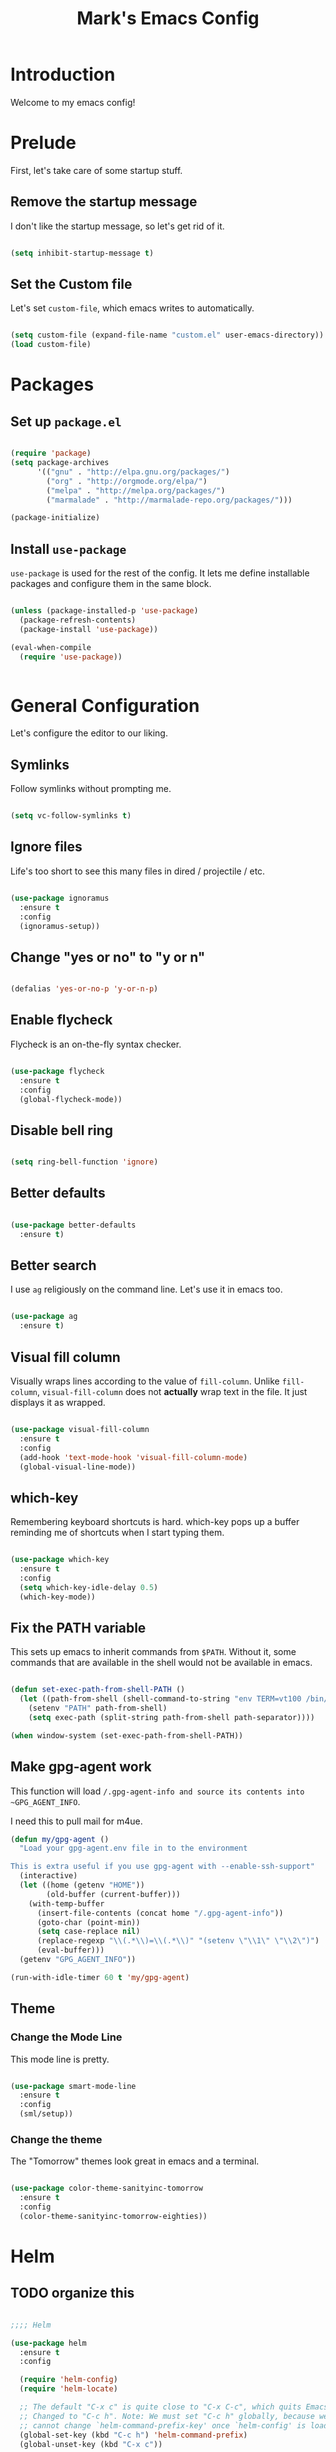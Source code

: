 #+TITLE: Mark's Emacs Config
#+OPTIONS: toc:2 num:nil ^:nil

* Introduction
Welcome to my emacs config!
* Prelude
First, let's take care of some startup stuff.
** Remove the startup message

I don't like the startup message, so let's get rid of it.

#+BEGIN_SRC emacs-lisp

(setq inhibit-startup-message t)

#+END_SRC

** Set the Custom file

Let's set ~custom-file~, which emacs writes to automatically.

#+BEGIN_SRC emacs-lisp

(setq custom-file (expand-file-name "custom.el" user-emacs-directory))
(load custom-file)

#+END_SRC
* Packages
** Set up ~package.el~

#+BEGIN_SRC emacs-lisp

(require 'package)
(setq package-archives
      '(("gnu" . "http://elpa.gnu.org/packages/")
        ("org" . "http://orgmode.org/elpa/")
        ("melpa" . "http://melpa.org/packages/")
        ("marmalade" . "http://marmalade-repo.org/packages/")))

(package-initialize)

#+END_SRC
** Install ~use-package~

~use-package~ is used for the rest of the config. It lets me define installable packages and configure them in the same block.

#+BEGIN_SRC emacs-lisp

(unless (package-installed-p 'use-package)
  (package-refresh-contents)
  (package-install 'use-package))

(eval-when-compile
  (require 'use-package))


#+END_SRC
* General Configuration
Let's configure the editor to our liking.
** Symlinks

Follow symlinks without prompting me.

#+BEGIN_SRC emacs-lisp

  (setq vc-follow-symlinks t)

#+END_SRC
** Ignore files
Life's too short to see this many files in dired / projectile / etc.

#+BEGIN_SRC emacs-lisp

  (use-package ignoramus
    :ensure t
    :config
    (ignoramus-setup))

#+END_SRC

#+RESULTS:
: t

** Change "yes or no" to "y or n"

#+BEGIN_SRC emacs-lisp 

(defalias 'yes-or-no-p 'y-or-n-p)

#+END_SRC

** Enable flycheck

Flycheck is an on-the-fly syntax checker.

#+BEGIN_SRC emacs-lisp 

  (use-package flycheck
    :ensure t
    :config
    (global-flycheck-mode))

#+END_SRC

** Disable bell ring

#+BEGIN_SRC emacs-lisp 

(setq ring-bell-function 'ignore)

#+END_SRC

** Better defaults

#+BEGIN_SRC emacs-lisp 

(use-package better-defaults
  :ensure t)

#+END_SRC

** Better search

I use ~ag~ religiously on the command line. Let's use it in emacs too.

#+BEGIN_SRC emacs-lisp 

(use-package ag
  :ensure t)

#+END_SRC

** Visual fill column

Visually wraps lines according to the value of ~fill-column~. Unlike ~fill-column~, ~visual-fill-column~ does not *actually* wrap text in the file. It just displays it as wrapped.

#+BEGIN_SRC emacs-lisp 

(use-package visual-fill-column
  :ensure t
  :config
  (add-hook 'text-mode-hook 'visual-fill-column-mode)
  (global-visual-line-mode))

#+END_SRC

** which-key

Remembering keyboard shortcuts is hard. which-key pops up a buffer reminding me of shortcuts when I start typing them.

#+BEGIN_SRC emacs-lisp 

(use-package which-key
  :ensure t
  :config
  (setq which-key-idle-delay 0.5)
  (which-key-mode))

#+END_SRC
** Fix the PATH variable

This sets up emacs to inherit commands from ~$PATH~. Without it, some commands that are available in the shell would not be available in emacs.

#+BEGIN_SRC emacs-lisp 

(defun set-exec-path-from-shell-PATH ()
  (let ((path-from-shell (shell-command-to-string "env TERM=vt100 /bin/zsh -i -c 'echo $PATH'")))
    (setenv "PATH" path-from-shell)
    (setq exec-path (split-string path-from-shell path-separator))))

(when window-system (set-exec-path-from-shell-PATH))

#+END_SRC

#+RESULTS:
: t

** Make gpg-agent work
This function will load ~/.gpg-agent-info and source its contents into ~GPG_AGENT_INFO~.

I need this to pull mail for m4ue.

#+BEGIN_SRC emacs-lisp
  (defun my/gpg-agent ()
    "Load your gpg-agent.env file in to the environment

  This is extra useful if you use gpg-agent with --enable-ssh-support"
    (interactive)
    (let ((home (getenv "HOME"))
          (old-buffer (current-buffer)))
      (with-temp-buffer
        (insert-file-contents (concat home "/.gpg-agent-info"))
        (goto-char (point-min))
        (setq case-replace nil)
        (replace-regexp "\\(.*\\)=\\(.*\\)" "(setenv \"\\1\" \"\\2\")")
        (eval-buffer)))
    (getenv "GPG_AGENT_INFO"))

  (run-with-idle-timer 60 t 'my/gpg-agent)
#+END_SRC

#+RESULTS:
: [nil 0 60 0 t my/gpg-agent nil idle 0]

** Theme
*** Change the Mode Line
This mode line is pretty.

#+BEGIN_SRC emacs-lisp 

(use-package smart-mode-line
  :ensure t
  :config
  (sml/setup))

#+END_SRC
*** Change the theme

The "Tomorrow" themes look great in emacs and a terminal.

#+BEGIN_SRC emacs-lisp 

  (use-package color-theme-sanityinc-tomorrow
    :ensure t
    :config
    (color-theme-sanityinc-tomorrow-eighties))

#+END_SRC
* Helm
** TODO organize this

#+BEGIN_SRC emacs-lisp 

  ;;;; Helm

  (use-package helm
    :ensure t
    :config

    (require 'helm-config)
    (require 'helm-locate)

    ;; The default "C-x c" is quite close to "C-x C-c", which quits Emacs.
    ;; Changed to "C-c h". Note: We must set "C-c h" globally, because we
    ;; cannot change `helm-command-prefix-key' once `helm-config' is loaded.
    (global-set-key (kbd "C-c h") 'helm-command-prefix)
    (global-unset-key (kbd "C-x c"))

    ;; Use helm for finding files
    (global-set-key (kbd "C-x C-f") 'helm-find-files)

    (setq helm-split-window-in-side-p           t ; open helm buffer inside current window
          helm-move-to-line-cycle-in-source     t ; move to end or beginning of source when reaching top or bottom of source.
          helm-ff-search-library-in-sexp        t ; search for library in `require' and `declare-function' sexp.
          helm-scroll-amount                    8 ; scroll 8 lines other window using M-<next>/M-<prior>
          helm-ff-file-name-history-use-recentf t)

    ;; Use helm for M-x
    (global-set-key (kbd "M-x") 'helm-M-x)

    ;; Use helm to show the kill ring
    (global-set-key (kbd "M-y") 'helm-show-kill-ring)

    ;; Use helm for buffer list
    (global-set-key (kbd "C-x b") 'helm-mini)

    ;; Use helm for apropos
    (global-set-key (kbd "C-h a") 'helm-apropos)

    (helm-mode 1))

  (use-package helm-ag
    :ensure t)

  (use-package helm-projectile
    :ensure t
    :config
    (helm-projectile-on))

  (use-package helm-mu
    :ensure t)

#+END_SRC
#+RESULTS:

* Keybindings
** General keybindings
*** Increase and decrease text size

#+BEGIN_SRC emacs-lisp 

(define-key global-map (kbd "C-=") 'text-scale-increase)
(define-key global-map (kbd "C--") 'text-scale-decrease)

#+END_SRC

** Evil Mode
*** TODO organize this

#+BEGIN_SRC emacs-lisp 

  (use-package evil
    :ensure t
    :init
    (setq evil-want-C-u-scroll t)
    :config
    ;; Make movement keys work over visual lines
    (define-key evil-normal-state-map (kbd "<remap> <evil-next-line>") 'evil-next-visual-line)
    (define-key evil-normal-state-map (kbd "<remap> <evil-previous-line>") 'evil-previous-visual-line)
    (define-key evil-motion-state-map (kbd "<remap> <evil-next-line>") 'evil-next-visual-line)
    (define-key evil-motion-state-map (kbd "<remap> <evil-previous-line>") 'evil-previous-visual-line)
    ;; Make horizontal movement cross lines               
    (setq-default evil-cross-lines t)
    (evil-mode 1)

    (use-package evil-surround
      :ensure t
      :config
      (global-evil-surround-mode 1))

    (use-package evil-magit
      :ensure t)

    (use-package evil-matchit
      :ensure t
      :config
      (global-evil-matchit-mode 1))

    (use-package evil-leader
      :ensure t
      :config

      (evil-leader/set-leader "SPC")

      (evil-leader/set-key "x" 'helm-M-x)
      (evil-leader/set-key "f" 'helm-find-files)
      (evil-leader/set-key "w" 'save-buffer)
      (evil-leader/set-key "q" 'delete-window)
      (evil-leader/set-key "b" 'helm-mini)

      (evil-leader/set-key "pp" 'helm-projectile-switch-project)
      (evil-leader/set-key "pf" 'helm-projectile-find-file)
      (evil-leader/set-key "pa" 'helm-projectile-ag)

      ;; Config edit
      (evil-leader/set-key "ce" (lambda () (interactive) (find-file (or user-init-file "~/.emacs.d/config.org"))))

      (evil-leader/set-key "g" 'magit-status)

      (setq evil-leader/in-all-states 1)
      (global-evil-leader-mode)))



#+END_SRC

#+RESULTS:
: t


* Projects
** Install projectile
Projectile lets me switch between projects really easily. I set it up to default to ~projectile-commander~, which gives me options to choose what I want to do with a project once I open it.

#+BEGIN_SRC emacs-lisp 

  (use-package projectile
    :ensure t
    :config
    (setq projectile-enable-caching t)
    (projectile-global-mode)
    (setq projectile-completion-system 'helm)
    (setq projectile-switch-project-action 'projectile-commander)


    (def-projectile-commander-method ?d
      "Open project root in dired"
      (projectile-dired)))

    (def-projectile-commander-method ?a
      "Find ag on project."
      (projectile-dired))

    (def-projectile-commander-method ?g
      "Open project root in magit"
      ((projectile-vc)))

#+END_SRC

#+RESULTS:

* Coding
** Autocomplete

#+BEGIN_SRC emacs-lisp 

  (use-package company
    :ensure t
    :config
    (global-company-mode)

    (use-package company-anaconda
      :ensure t
      :config
      (add-to-list 'company-backends 'company-anaconda)))

#+END_SRC

#+RESULTS:
: t

** Git
*** Magit
#+BEGIN_SRC emacs-lisp 

(use-package magit
  :ensure t)

#+END_SRC
*** GitHub integration
**** Open GitHub from Helm
#+BEGIN_SRC emacs-lisp 

(use-package helm-open-github
  :ensure t)

#+END_SRC

** Snippets

#+BEGIN_SRC emacs-lisp 

;; Yasnippet

(use-package yasnippet
  :ensure t
  :config

  ;; Make Yasnippet work in Org
  (defun yas/org-very-safe-expand ()
    (let ((yas/fallback-behavior 'return-nil)) (yas/expand)))

  (add-hook 'org-mode-hook
            (lambda ()
              (make-variable-buffer-local 'yas/trigger-key)
              (setq yas/trigger-key [tab])
              (add-to-list 'org-tab-first-hook 'yas/org-very-safe-expand)
              (define-key yas/keymap [tab] 'yas/next-field)))

  (yas-global-mode 1))


#+END_SRC

** Lisp
*** TODO organize

#+BEGIN_SRC emacs-lisp 

  (defun start-figwheel ()
    "Start figwheel. This function is meant to be called interactively after `cider-jack-in`."
    (interactive)
    (cider-interactive-eval
     "(use 'figwheel-sidecar.repl-api) \n
      (start-figwheel!) \n
      (cljs-repl) \n"))

  (use-package evil-cleverparens
    :ensure t)

  (use-package cider
    :ensure t
    :config
    ;; Start figwheel when I run `M-x cider-jack-in-clojurescript`
    (setq cider-cljs-lein-repl
        "(do (require 'figwheel-sidecar.repl-api)
             (figwheel-sidecar.repl-api/start-figwheel!)
             (figwheel-sidecar.repl-api/cljs-repl))"))

  (use-package clojure-mode
    :ensure t)

  (use-package sicp
    :ensure t)

  (use-package geiser
    :ensure t)

  (use-package paredit
    :ensure t
    :config
    (enable-paredit-mode))

  (add-hook 'emacs-lisp-mode-hook       'enable-paredit-mode)
  (add-hook 'lisp-mode-hook             'enable-paredit-mode)
  (add-hook 'lisp-interaction-mode-hook 'enable-paredit-mode)
  (add-hook 'scheme-mode-hook           'enable-paredit-mode)

  (defvar my/lisp-mode-hooks '(emacs-lisp-mode-hook lisp-mode-hook lisp-interaction-mode-hook scheme-mode-hook clojure-mode-hook))

  (dolist (mode my/lisp-mode-hooks)
    (add-hook mode #'enable-paredit-mode)
    (add-hook mode #'evil-cleverparens-mode))

  (use-package clj-refactor
    :ensure t
    :config
    (add-hook 'clojure-mode-hook #'my/clojure-mode-hook))

  (defun my/clojure-mode-hook ()
    (clj-refactor-mode 1)
    (yas-minor-mode 1))

#+END_SRC

#+RESULTS:
: my/clojure-mode-hook

** Python
*** Virtualenv

pyvenv is nice because it lets me choose between virtualenvs made through mkvirtualenvwrapper and virtulenvs that are in other places on the filesystem.

#+BEGIN_SRC emacs-lisp 

  (use-package pyvenv
    :ensure t)

#+END_SRC

#+RESULTS:
*** anaconda-mode
Lots of goodies for Python development.

#+BEGIN_SRC emacs-lisp
  (use-package anaconda-mode
    :ensure t
    :config
    (add-hook 'python-mode-hook 'anaconda-mode)
    (add-hook 'python-mode-hook 'anaconda-eldoc-mode))
#+END_SRC

#+RESULTS:
: t

** JSON
#+BEGIN_SRC emacs-lisp 

  (use-package json-mode
    :ensure t)

#+END_SRC
** Markdown
#+BEGIN_SRC emacs-lisp
  (use-package markdown-mode
    :ensure t)
#+END_SRC

#+RESULTS:

** Swift
#+BEGIN_SRC emacs-lisp 

(use-package swift-mode
  :ensure t)

#+END_SRC
** CoffeeScript
#+BEGIN_SRC emacs-lisp 

(use-package coffee-mode
  :ensure t)

#+END_SRC
** JavaScript
*** REPL
js-comint lets me run a repl inside emacs where I can evaluate JavaScript.

#+BEGIN_SRC emacs-lisp 

(use-package js-comint
  :ensure t)

#+END_SRC
** Haskell
#+BEGIN_SRC emacs-lisp 

(use-package haskell-mode
  :ensure t)

#+END_SRC
** Docker
*** Dockerfile mode
#+BEGIN_SRC emacs-lisp :tangle yes

  (use-package dockerfile-mode
    :ensure t)

#+END_SRC

#+RESULTS:
*** Docker mode
[[https://github.com/Silex/docker.el][Docker mode]] lets me run various docker commands.

#+BEGIN_SRC emacs-lisp 

  (use-package docker
    :ensure t
    :config
    (docker-global-mode))

#+END_SRC

#+RESULTS:
: t

*** Environment variables
~docker-machine env default~ produces these environment variables, which must be set to use Docker.

#+BEGIN_SRC emacs-lisp
  (setenv "DOCKER_TLS_VERIFY" "1")
  (setenv "DOCKER_HOST" "tcp://192.168.99.100:2376")
  (setenv "DOCKER_CERT_PATH" "/Users/mark/.docker/machine/machines/default")
  (setenv "DOCKER_MACHINE_NAME" "default")
#+END_SRC

#+RESULTS:
: default
** Shell
Fish is my default shell in the terminal, but it doesn't work well in emacs, since many emacs integrations assume a sh-like shell. Let's use zsh instead.

#+BEGIN_SRC emacs-lisp
  (setq shell-file-name "/bin/zsh")
#+END_SRC

* Org
I use Org Mode to take notes for work and personal.

** My files
#+BEGIN_SRC emacs-lisp 

  (defun my/configure-org-directories ()
    (setq org-directory "~/org")
    (setq org-default-notes-file "~/org/refile.org")
    (setq org-agenda-files (quote ("~/org")))
    (setq org-refile-targets '((org-agenda-files . (:maxlevel . 6)))))

#+END_SRC
** General configuration
*** Log drawer
I can type timestamped notes for a given tree with ~C-c C-z~. By default, they are appending to the top of the note. Let's stash then in the ~LOGBOOK~ drawer instead.

#+BEGIN_SRC emacs-lisp

  (setq org-log-into-drawer t)

#+END_SRC

#+BEGIN_SRC emacs-lisp 

(defun my/configure-org ()
  (setq org-image-actual-width 300)
  (setq org-src-fontify-natively t)
  (setq org-log-done 'time)

  (setq org-startup-truncated 'nil)
  (setq org-catch-invisible-edits 'smart)

  ;; Do not dim blocked tasks
  (setq org-agenda-dim-blocked-tasks nil)
  (setq org-startup-indented t))

(defun my/org-mode ()
  (my/org-mode-keyboard-shortcuts))

(defun my/org-agenda-mode ()
  (my/org-agenda-keyboard-shortcuts))

(setq-default fill-column 85)
(setq-default left-margin-width 1)

#+END_SRC

** Keyboard shortcuts
*** Editing

#+BEGIN_SRC emacs-lisp 

(defun my/org-mode-keyboard-shortcuts ()
  (evil-leader/set-key "*" 'org-ctrl-c-star)
  (evil-leader/set-key "a" 'org-agenda)
  (evil-leader/set-key "ih" 'org-insert-heading-after-current-and-enter-insert)
  (evil-leader/set-key "is" 'org-insert-subheading-after-current-and-enter-insert)
  (evil-leader/set-key "it" 'org-insert-todo-after-current-and-enter-insert)
  (evil-leader/set-key "n" 'org-narrow-to-subtree)
  (evil-leader/set-key "N" 'widen)
  (evil-leader/set-key "ml" 'org-do-demote)
  (evil-leader/set-key "mL" 'org-demote-subtree)
  (evil-leader/set-key "mh" 'org-do-promote)
  (evil-leader/set-key "mH" 'org-promote-subtree)
  (evil-leader/set-key "mk" 'org-metaup)
  (evil-leader/set-key "mj" 'org-metadown)
  (evil-leader/set-key "s" 'org-schedule)
  (evil-leader/set-key "t" 'org-todo))

#+END_SRC
*** Agenda

#+BEGIN_SRC emacs-lisp 

(defun my/org-agenda-keyboard-shortcuts ()
  (define-key org-agenda-mode-map "j" 'evil-next-line)
  (define-key org-agenda-mode-map "k" 'evil-previous-line))

#+END_SRC
** Editing
*** Useful functions

#+BEGIN_SRC emacs-lisp 

(defun org-insert-subheading-after-current ()
  (interactive)
  (org-insert-heading-after-current)
  (org-demote))

(defun org-insert-subheading-after-current-and-enter-insert ()
  (interactive)
  (org-insert-subheading-after-current)
  (evil-append 0))

(defun org-insert-heading-after-current-and-enter-insert ()
  (interactive)
  (org-insert-heading-after-current)
  (evil-append 0))

(defun org-insert-todo-after-current-and-enter-insert ()
  (interactive)
  (org-insert-todo-heading-respect-content)
  (evil-append 0))

#+END_SRC

** Tasks

#+BEGIN_SRC emacs-lisp 

(defun my/configure-org-todos ()
  (setq org-todo-keywords
        (quote ((sequence "TODO(t)" "NEXT(n)" "|" "DONE(d)")
                (sequence "WAITING(w@/!)" "HOLD(h@/!)" "|" "CANCELLED(c@/!)" "PHONE" "MEETING"))))

  (setq org-todo-keyword-faces
        (quote (("TODO" :foreground "red" :weight bold)
                ("NEXT" :foreground "blue" :weight bold)
                ("DONE" :foreground "forest green" :weight bold)
                ("WAITING" :foreground "orange" :weight bold)
                ("HOLD" :foreground "magenta" :weight bold)
                ("CANCELLED" :foreground "forest green" :weight bold)
                ("MEETING" :foreground "forest green" :weight bold)
                ("PHONE" :foreground "forest green" :weight bold))))

  (setq org-use-fast-todo-selection t))

#+END_SRC

** Agenda

#+BEGIN_SRC emacs-lisp 

#+END_SRC
** Exporters
#+BEGIN_SRC emacs-lisp 

  (defun my/configure-org-exporters ()
    (use-package ox-gfm)

    (use-package org-habit)

    (use-package ox-odt
      :config
      (setq org-odt-preferred-output-format "rtf"))

    (use-package ox-jira
      :ensure t)

    (use-package ox-rst
      :ensure t))
#+END_SRC

** Rifle
helm-org-rifle lets me search through open org files really quickly.

#+BEGIN_SRC emacs-lisp 

(use-package helm-org-rifle
  :ensure t)

#+END_SRC
** JIRA
I often link to JIRA issues in my tasks. This function lets me add link JIRA issues by issue title rather than needing to paste in the full link.

#+BEGIN_SRC emacs-lisp

  (defvar default-jira-repository)
  (setq default-jira-repository "getclef.atlassian.net")

  (defun org-jira-insert-link (issue-name description)
    "Add links to JIRA issues by title."
    (interactive "sIssue: \nsDescription: ")
    (let ((desc (if (string= "" description) issue-name description))) 
      (org-insert-link nil (concat "https://" default-jira-repository "/browse/" issue-name) desc)))

#+END_SRC

#+RESULTS:
: org-jira-insert-link

** Capture

#+BEGIN_SRC emacs-lisp
  (setq org-capture-templates
        '(("t" "todo" entry (file+headline "~/org/refile.org" "Tasks")
           "* TODO [#A] %?\nSCHEDULED: %(org-insert-time-stamp (org-read-date nil t \"+0d\"))\n%a\n")))
#+END_SRC

#+RESULTS:
| t | todo | entry | (file+headline ~/org/refile.org Tasks) | * TODO [#A] %? |

** Installation
#+BEGIN_SRC emacs-lisp 

(use-package org
  :ensure org-plus-contrib
  :config

  (my/configure-org-directories)
  (my/configure-org-exporters)
  (my/configure-org-todos)
  (my/configure-org)

  (add-hook 'org-mode-hook #'my/org-mode)
  (add-hook 'org-agenda-mode-hook #'my/org-agenda-mode))

#+END_SRC

#+RESULTS:
: t

* IRC
** Circe
#+BEGIN_SRC emacs-lisp 

(use-package circe
  :ensure t
  :config

  (setq circe-network-options
        `(("Freenode"
           :nick "landakram"
           :channels (:after-auth
                      "#emacs"
                      "#clojure"
                      "#clojure-beginners"
                      "#iphonedev"
                      "#swift-lang")
           :nickserv-password "***REMOVED***"
           :reduce-lurker-spam t)))
  (enable-circe-color-nicks))

#+END_SRC
* RSS Feeds
** elfeed
#+BEGIN_SRC emacs-lisp 

(use-package elfeed
  :ensure t
  :config

  (setq elfeed-feeds
        '("https://www.natashatherobot.com/feed/"
          "http://lambda-the-ultimate.org/rss.xml"
          "http://sachachua.com/blog/feed/"
          "http://airspeedvelocity.net/feed/")))

#+END_SRC
** URL queue timeout
This is long so that fetching feeds does not timeout.

#+BEGIN_SRC emacs-lisp 

(setq url-queue-timeout 30)

#+END_SRC
* Email
** mu4e

#+BEGIN_SRC emacs-lisp
  (add-to-list 'load-path "/usr/local/Cellar/mu/0.9.9.5/share/emacs/site-lisp/mu/mu4e")

  (use-package mu4e
    :config
    ;; default
    (setq mu4e-maildir (expand-file-name "~/Maildir"))

    (setq mu4e-drafts-folder "/[Gmail].Drafts")
    (setq mu4e-sent-folder   "/[Gmail].Sent Mail")
    (setq mu4e-trash-folder  "/[Gmail].Trash")

    ;; don't save message to Sent Messages, GMail/IMAP will take care of this
    (setq mu4e-sent-messages-behavior 'delete)

    ;; setup some handy shortcuts
    (setq mu4e-maildir-shortcuts
          '(("/INBOX"             . ?i)
            ("/[Gmail].Sent Mail" . ?s)
            ("/[Gmail].Trash"     . ?t)))

    ;; allow for updating mail using 'U' in the main view:
    (setq mu4e-get-mail-command "offlineimap")

    ;; something about ourselves
    ;; I don't use a signature...
    (setq
     user-mail-address "me@markhudnall.com"
     user-full-name  "Mark Hudnall"
     ;; message-signature
     ;;  (concat
     ;;    "Foo X. Bar\n"
     ;;    "http://www.example.com\n")
     )

    ;; sending mail -- replace USERNAME with your gmail username
    ;; also, make sure the gnutls command line utils are installed
    ;; package 'gnutls-bin' in Debian/Ubuntu, 'gnutls' in Archlinux.

    (use-package smtpmail
      :ensure t
      :config
      (setq message-send-mail-function 'smtpmail-send-it
            starttls-use-gnutls t
            smtpmail-starttls-credentials
            '(("smtp.gmail.com" 587 nil nil))
            smtpmail-auth-credentials
            (expand-file-name "~/.authinfo.gpg")
            smtpmail-default-smtp-server "smtp.gmail.com"
            smtpmail-smtp-server "smtp.gmail.com"
            smtpmail-smtp-service 587
            smtpmail-debug-info t))

    (use-package evil-mu4e
      :ensure t)

    (use-package org-mu4e
      :config)

    (setq mu4e-update-interval 500))

#+END_SRC

#+RESULTS:
: t



